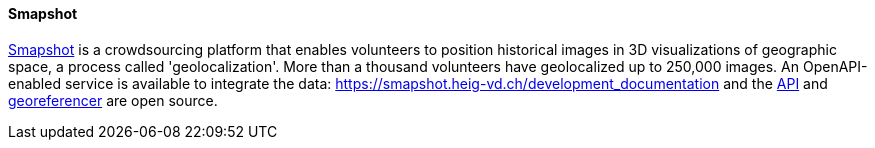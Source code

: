 [[smapshot]]
==== Smapshot

https://smapshot.heig-vd.ch/[Smapshot] is a crowdsourcing platform that enables volunteers to position historical images in 3D visualizations of geographic space, a process called 'geolocalization'. More than a thousand volunteers have geolocalized up to 250,000 images.
An OpenAPI-enabled service is available to integrate the data: https://smapshot.heig-vd.ch/development_documentation and the https://github.com/MediaComem/smapshot-api[API] and https://github.com/MediaComem/smapshot-georeferencer[georeferencer] are open source. 